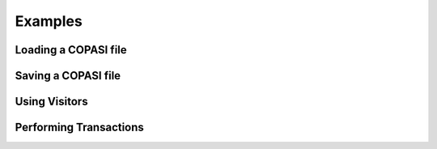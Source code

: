 Examples
========

Loading a COPASI file
---------------------

Saving a COPASI file
---------------------

Using Visitors
--------------

Performing Transactions
-----------------------
